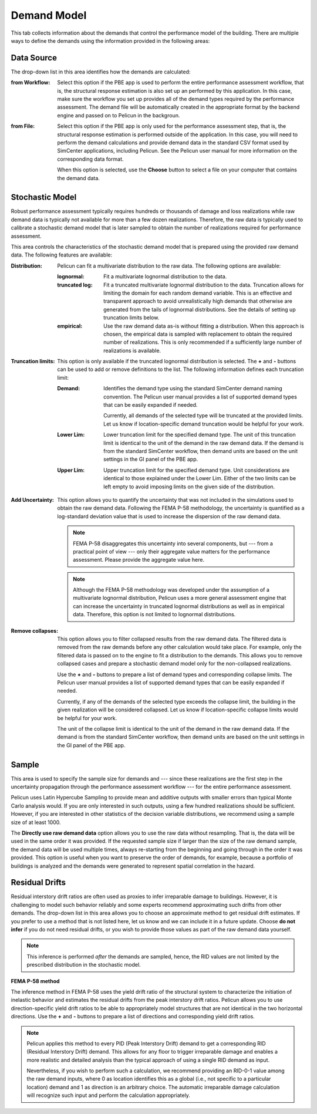 .. _lblPelicun_demands

Demand Model
============

This tab collects information about the demands that control the performance model of the building. There are multiple ways to define the demands using the information provided in the following areas:

Data Source
-----------

The drop-down list in this area identifies how the demands are calculated:

:from Workflow:
    Select this option if the PBE app is used to perform the entire performance assessment workflow, that is, the structural response estimation is also set up an performed by this application. In this case, make sure the workflow you set up provides all of the demand types required by the performance assessment. The demand file will be automatically created in the appropriate format by the backend engine and passed on to Pelicun in the backgroun.

:from File:
    Select this option if the PBE app is only used for the performance assessment step, that is, the structural response estimation is performed outside of the application. In this case, you will need to perform the demand calculations and provide demand data in the standard CSV format used by SimCenter applications, including Pelicun. See the Pelicun user manual for more information on the corresponding data format.

    When this option is selected, use the **Choose** button to select a file on your computer that contains the demand data.


Stochastic Model
----------------

Robust performance assessment typically requires hundreds or thousands of damage and loss realizations while raw demand data is typically not available for more than a few dozen realizations. Therefore, the raw data is typically used to calibrate a stochastic demand model that is later sampled to obtain the number of realizations required for performance assessment.


This area controls the characteristics of the stochastic demand model that is prepared using the provided raw demand data. The following features are available:

:Distribution:
    Pelicun can fit a multivariate distribution to the raw data. The following options are available:

    :lognormal:
        Fit a multivariate lognormal distribution to the data.

    :truncated log:
        Fit a truncated multivariate lognormal distribution to the data. Truncation allows for limiting the domain for each random demand variable. This is an effective and transparent approach to avoid unrealistically high demands that otherwise are generated from the tails of lognormal distributions. See the details of setting up truncation limits below.

    :empirical:
        Use the raw demand data as-is without fitting a distribution. When this approach is chosen, the empirical data is sampled with replacement to obtain the required number of realizations. This is only recommended if a sufficiently large number of realizations is available.

:Truncation limits:
    This option is only available if the truncated lognormal distribution is selected. The **\+** and **\-** buttons can be used to add or remove definitions to the list. The following information defines each truncation limit:

    :Demand:
        Identifies the demand type using the standard SimCenter demand naming convention. The Pelicun user manual provides a list of supported demand types that can be easily expanded if needed.

        Currently, all demands of the selected type will be truncated at the provided limits. Let us know if location-specific demand truncation would be helpful for your work.

    :Lower Lim:
        Lower truncation limit for the specified demand type. The unit of this truncation limit is identical to the unit of the demand in the raw demand data. If the demand is from the standard SimCenter workflow, then demand units are based on the unit settings in the GI panel of the PBE app.

    :Upper Lim:
        Upper truncation limit for the specified demand type. Unit considerations are identical to those explained under the Lower Lim. Either of the two limits can be left empty to avoid imposing limits on the given side of the distribution.

:Add Uncertainty:
    This option allows you to quantify the uncertainty that was not included in the simulations used to obtain the raw demand data. Following the FEMA P-58 methodology, the uncertainty is quantified as a log-standard deviation value that is used to increase the dispersion of the raw demand data.

    .. note:: FEMA P-58 disaggregates this uncertainty into several components, but --- from a practical point of view --- only their aggregate value matters for the performance assessment. Please provide the aggregate value here.

    .. note:: Although the FEMA P-58 methodology was developed under the assumption of a multivariate lognormal distribution, Pelicun uses a more general assessment engine that can increase the uncertainty in truncated lognormal distributions as well as in  empirical data. Therefore, this option is not limited to lognormal distributions.

:Remove collapses:
    This option allows you to filter collapsed results from the raw demand data. The filtered data is removed from the raw demands before any other calculation would take place. For example, only the filtered data is passed on to the engine to fit a distribution to the demands. This allows you to remove collapsed cases and prepare a stochastic demand model only for the non-collapsed realizations.

    Use the **\+** and **\-** buttons to prepare a list of demand types and corresponding collapse limits. The Pelicun user manual provides a list of supported demand types that can be easily expanded if needed.

    Currently, if any of the demands of the selected type exceeds the collapse limit, the building in the given realization will be considered collapsed. Let us know if location-specific collapse limits would be helpful for your work.

    The unit of the collapse limit is identical to the unit of the demand in the raw demand data. If the demand is from the standard SimCenter workflow, then demand units are based on the unit settings in the GI panel of the PBE app.


Sample
------

This area is used to specify the sample size for demands and --- since these realizations are the first step in the uncertainty propagation through the performance assessment workflow --- for the entire performance assessment.

Pelicun uses Latin Hypercube Sampling to provide mean and additive outputs with smaller errors than typical Monte Carlo analysis would. If you are only interested in such outputs, using a few hundred realizations should be sufficient. However, if you are interested in other statistics of the decision variable distributions, we recommend using a sample size of at least 1000.

The **Directly use raw demand data** option allows you to use the raw data without resampling. That is, the data will be used in the same order it was provided. If the requested sample size if larger than the size of the raw demand sample, the demand data will be used multiple times, always re-starting from the beginning and going through in the order it was provided. This option is useful when you want to preserve the order of demands, for example, because a portfolio of buildings is analyzed and the demands were generated to represent spatial correlation in the hazard.


Residual Drifts
---------------

Residual interstory drift ratios are often used as proxies to infer irreparable damage to buildings. However, it is challenging to model such behavior reliably and some experts recommend approximating such drifts from other demands. The drop-down list in this area allows you to choose an approximate method to get residual drift estimates. If you prefer to use a method that is not listed here, let us know and we can include it in a future update. Choose **do not infer** if you do not need residual drifts, or you wish to provide those values as part of the raw demand data yourself.

.. note:: This inference is performed *after* the demands are sampled, hence, the RID values are not limited by the prescribed distribution in the stochastic model.


**FEMA P-58 method**

The inference method in FEMA P-58 uses the yield drift ratio of the structural system to characterize the initiation of inelastic behavior and estimates the residual drifts from the peak interstory drift ratios. Pelicun allows you to use direction-specific yield drift ratios to be able to appropriately model structures that are not identical in the two horizontal directions. Use the **\+** and **\-** buttons to prepare a list of directions and corresponding yield drift ratios.

.. note::
    Pelicun applies this method to every PID (Peak Interstory Drift) demand to get a corresponding RID (Residual Interstory Drift) demand. This allows for any floor to trigger irreparable damage and enables a more realistic and detailed analysis than the typical approach of using a single RID demand as input.

    Nevertheless, if you wish to perform such a calculation, we recommend providing an RID-0-1 value among the raw demand inputs, where 0 as location identifies this as a global (i.e., not specific to a particular location) demand and 1 as direction is an arbitrary choice. The automatic irreparable damage calculation will recognize such input and perform the calculation appropriately.
